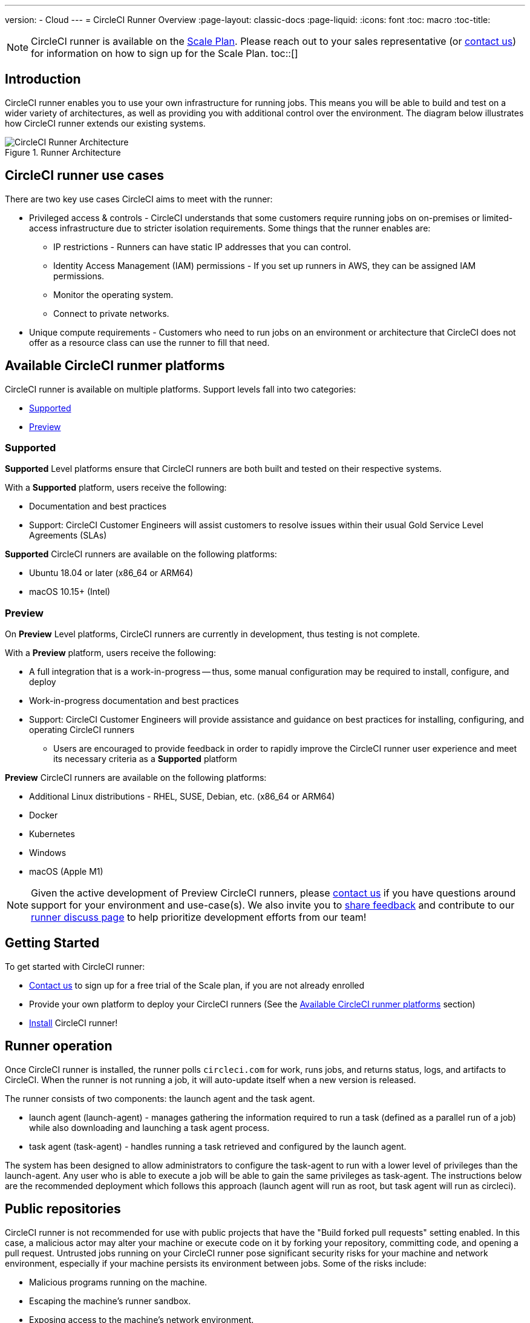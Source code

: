 ---
version:
- Cloud
---
= CircleCI Runner Overview
:page-layout: classic-docs
:page-liquid:
:icons: font
:toc: macro
:toc-title:

NOTE: CircleCI runner is available on the https://circleci.com/pricing[Scale Plan]. Please reach out to your sales representative (or https://circleci.com/contact-us/?cloud[contact us]) for information on how to sign up for the Scale Plan.
toc::[]

== Introduction

CircleCI runner enables you to use your own infrastructure for running jobs. This means you will be able to build and test on a wider variety of architectures, as well as providing you with additional control over the environment. The diagram below illustrates how CircleCI runner extends our existing systems.

.Runner Architecture
image::runner-overview-diagram.png[CircleCI Runner Architecture]

== CircleCI runner use cases

There are two key use cases CircleCI aims to meet with the runner:

* Privileged access & controls - CircleCI understands that some customers require running jobs on on-premises or limited-access infrastructure due to stricter isolation requirements. Some things that the runner enables are:
** IP restrictions - Runners can have static IP addresses that you can control.
** Identity Access Management (IAM) permissions - If you set up runners in AWS, they can be assigned IAM permissions.
** Monitor the operating system.
** Connect to private networks.

* Unique compute requirements - Customers who need to run jobs on an environment or architecture that CircleCI does not offer as a resource class can use the runner to fill that need.

== Available CircleCI runmer platforms

CircleCI runner is available on multiple platforms. Support levels fall into two categories:

* <<Supported>>
* <<Preview>>

=== Supported

*Supported* Level platforms ensure that CircleCI runners are both built and tested on their respective systems.

With a *Supported* platform, users receive the following:

* Documentation and best practices
* Support: CircleCI Customer Engineers will assist customers to resolve issues within their usual Gold Service Level Agreements (SLAs)

*Supported* CircleCI runners are available on the following platforms:

* Ubuntu 18.04 or later (x86_64 or ARM64)
* macOS 10.15+ (Intel)

=== Preview

On *Preview* Level platforms, CircleCI runners are currently in development, thus testing is not complete.

With a *Preview* platform, users receive the following:

* A full integration that is a work-in-progress -- thus, some manual configuration may be required to install, configure, and deploy
* Work-in-progress documentation and best practices
* Support: CircleCI Customer Engineers will provide assistance and guidance on best practices for installing, configuring, and operating CircleCI runners
** Users are encouraged to provide feedback in order to rapidly improve the CircleCI runner user experience and meet its necessary criteria as a *Supported* platform

*Preview* CircleCI runners are available on the following platforms:

* Additional Linux distributions - RHEL, SUSE, Debian, etc. (x86_64 or ARM64)
* Docker
* Kubernetes
* Windows
* macOS (Apple M1)

NOTE: Given the active development of Preview CircleCI runners, please https://circleci.com/contact/[contact us] if you
have questions around support for your environment and use-case(s). We also invite you to https://circleci.canny.io/cloud-feature-requests[share feedback]
and contribute to our https://discuss.circleci.com/t/self-hosted-runners-are-here/38159[runner discuss page] to help
prioritize development efforts from our team!

== Getting Started

To get started with CircleCI runner:

* https://circleci.com/contact/[Contact us] to sign up for a free trial of the Scale plan, if you are not already enrolled
* Provide your own platform to deploy your CircleCI runners (See the <<Available CircleCI runmer platforms>> section)
* xref:runner-installation.adoc[Install] CircleCI runner!

== Runner operation

Once CircleCI runner is installed, the runner polls `circleci.com` for work, runs jobs, and returns status, logs, and artifacts to CircleCI. When the runner is not running a job, it will auto-update itself when a new version is released.

The runner consists of two components: the launch agent and the task agent.

* launch agent (launch-agent) - manages gathering the information required to run a task (defined as a parallel run of a job) while also downloading and launching a task agent process.
* task agent (task-agent) - handles running a task retrieved and configured by the launch agent.

The system has been designed to allow administrators to configure the task-agent to run with a lower level of privileges than the launch-agent. Any user who is able to execute a job will be able to gain the same privileges as task-agent. The instructions below are the recommended deployment which follows this approach (launch agent will run as root, but task agent will run as circleci).

== Public repositories

CircleCI runner is not recommended for use with public projects that have the "Build forked pull requests" setting enabled. In this case, a malicious actor may alter your machine or execute code on it by forking your repository, committing code, and opening a pull request. Untrusted jobs running on your CircleCI runner pose significant security risks for your machine and network environment, especially if your machine persists its environment between jobs. Some of the risks include:

* Malicious programs running on the machine.
* Escaping the machine's runner sandbox.
* Exposing access to the machine's network environment.
* Persisting unwanted or dangerous data on the machine.

== Referencing your runner on a job

After setting up the runner, you will need to reference it on a job by setting some fields in a special way in your `.circleci/config.yml` file. The fields you must set for a specific job to run using your runner are:

* `machine: true`
* `resource_class: your-namespace/your-resource`

Here is a simple example of how you could set up a job.

```yaml
version: 2.1
workflows:
  testing:
    jobs:
      - runner
jobs:
  runner:
    machine: true
    resource_class: your-namespace/your-resource
    steps:
      - run: echo "Hi I'm on Runners!"
```
The job will then execute using your runner when you push the config to your VCS provider.

NOTE: A namespace is a unique identifier claimed by a user or organization. Each user or organization can claim one unique and immutable namespace. Organizations are, by default, limited to claiming only one namespace. This policy is designed to limit name-squatting and namespace noise. If you need to change your namespace, please https://support.circleci.com/hc/en-us[contact support].
